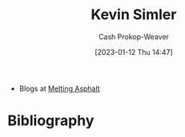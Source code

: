 :PROPERTIES:
:ID:       2ea6df4a-a690-48c6-a5b6-1ca6f4bf87cf
:LAST_MODIFIED: [2023-09-06 Wed 08:04]
:END:
#+title: Kevin Simler
#+hugo_custom_front_matter: :slug "2ea6df4a-a690-48c6-a5b6-1ca6f4bf87cf"
#+author: Cash Prokop-Weaver
#+date: [2023-01-12 Thu 14:47]
#+filetags: :person:

- Blogs at [[https://meltingasphalt.com/][Melting Asphalt]]

* Flashcards :noexport:
* Bibliography
#+print_bibliography:
